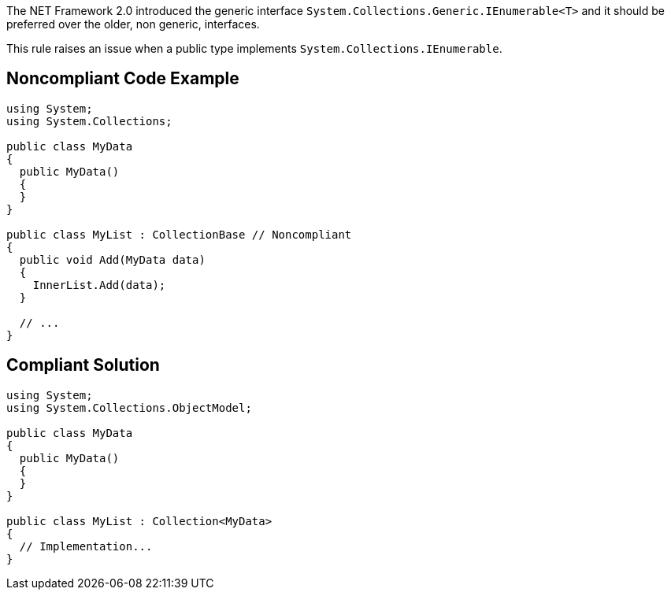 The NET Framework 2.0 introduced the generic interface ``++System.Collections.Generic.IEnumerable<T>++`` and it should be preferred over the older, non generic, interfaces.


This rule raises an issue when a public type implements ``++System.Collections.IEnumerable++``.

== Noncompliant Code Example

----
using System;
using System.Collections;

public class MyData
{
  public MyData()
  {
  }
}

public class MyList : CollectionBase // Noncompliant
{
  public void Add(MyData data)
  {
    InnerList.Add(data);
  }

  // ...
}
----

== Compliant Solution

----
using System;
using System.Collections.ObjectModel;

public class MyData
{
  public MyData()
  {
  }
}

public class MyList : Collection<MyData>
{
  // Implementation...
}
----
